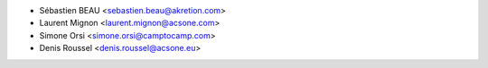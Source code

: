 * Sébastien BEAU <sebastien.beau@akretion.com>
* Laurent Mignon <laurent.mignon@acsone.com>
* Simone Orsi <simone.orsi@camptocamp.com>
* Denis Roussel <denis.roussel@acsone.eu>
